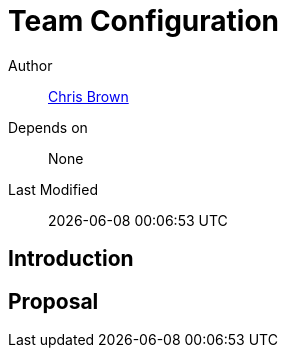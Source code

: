 = Team Configuration

Author:: https://github.com/xoebus[Chris Brown]
Depends on:: None
Last Modified:: {docdatetime}

== Introduction

== Proposal
